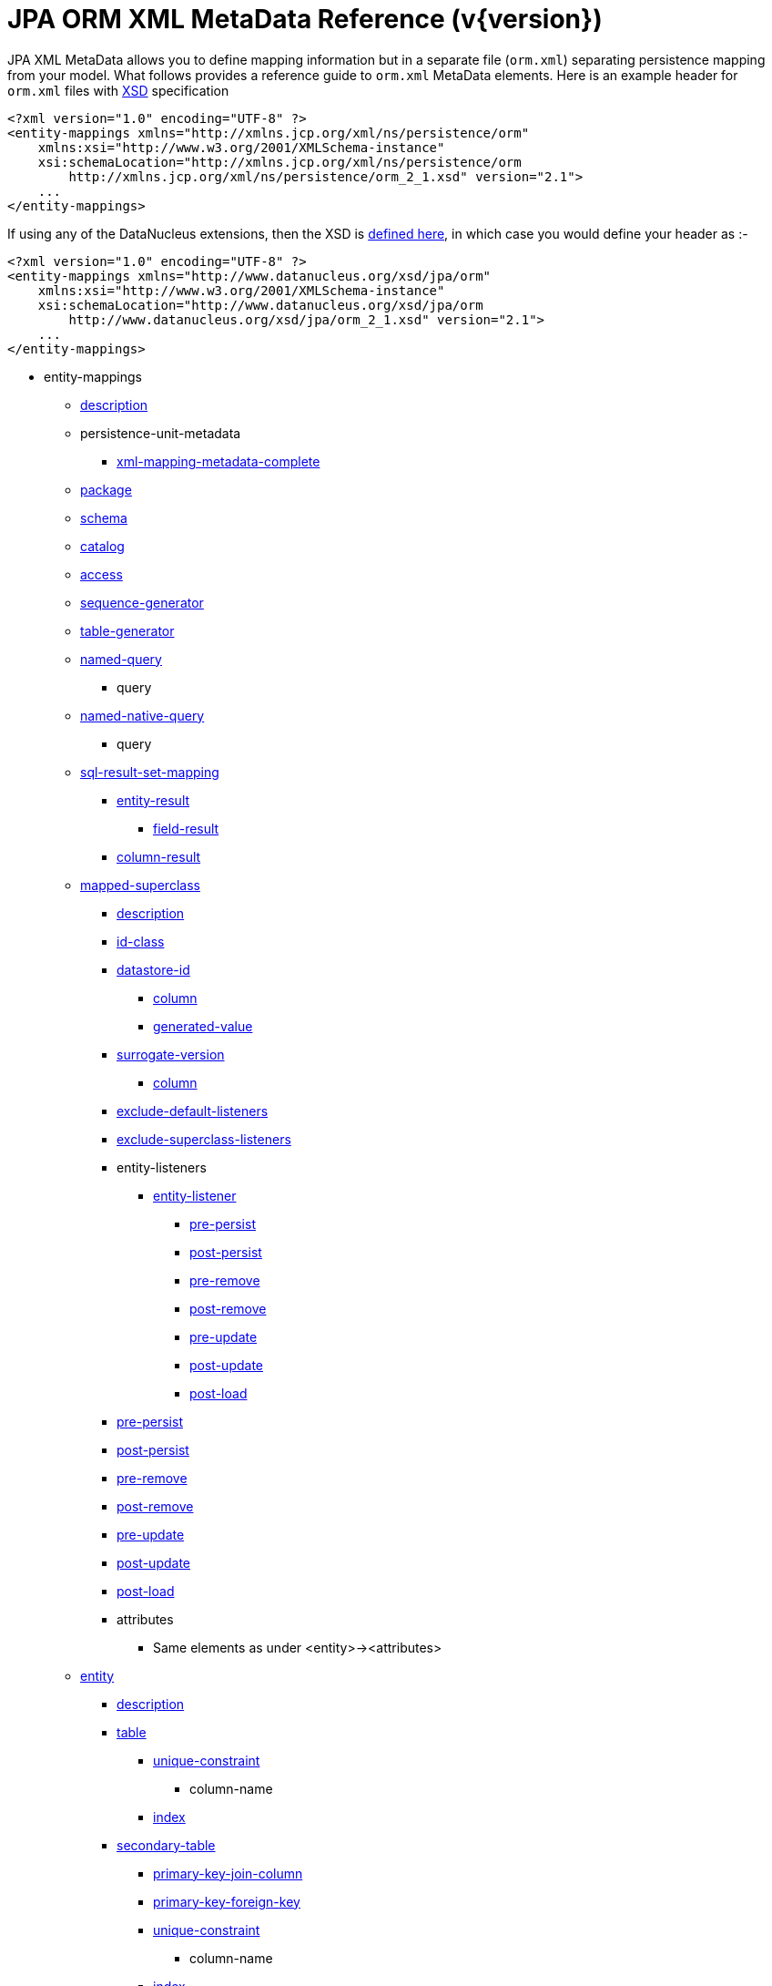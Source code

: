 [[orm_xml]]
= JPA ORM XML MetaData Reference (v{version})
:_basedir: ../
:_imagesdir: images/

JPA XML MetaData allows you to define mapping information but in a separate file (`orm.xml`) separating persistence mapping from your model. 
What follows provides a reference guide to `orm.xml` MetaData elements. Here is an example header for `orm.xml` files with 
http://xmlns.jcp.org/xml/ns/persistence/orm_2_1.xsd[XSD] specification

[source,xml]
-----
<?xml version="1.0" encoding="UTF-8" ?>
<entity-mappings xmlns="http://xmlns.jcp.org/xml/ns/persistence/orm"
    xmlns:xsi="http://www.w3.org/2001/XMLSchema-instance"
    xsi:schemaLocation="http://xmlns.jcp.org/xml/ns/persistence/orm
        http://xmlns.jcp.org/xml/ns/persistence/orm_2_1.xsd" version="2.1">
    ...
</entity-mappings>
-----

If using any of the DataNucleus extensions, then the XSD is http://www.datanucleus.org/xsd/jpa/orm_2_1.xsd[defined here], in which case you would define your header as :-

[source,xml]
-----
<?xml version="1.0" encoding="UTF-8" ?>
<entity-mappings xmlns="http://www.datanucleus.org/xsd/jpa/orm"
    xmlns:xsi="http://www.w3.org/2001/XMLSchema-instance"
    xsi:schemaLocation="http://www.datanucleus.org/xsd/jpa/orm
        http://www.datanucleus.org/xsd/jpa/orm_2_1.xsd" version="2.1">
    ...
</entity-mappings>
-----

* entity-mappings
** link:#description[description]
** persistence-unit-metadata
*** link:#xml-mapping-metadata-complete[xml-mapping-metadata-complete]
** link:#package[package]
** link:#schema[schema]
** link:#catalog[catalog]
** link:#access[access]
** link:#sequence-generator[sequence-generator]
** link:#table-generator[table-generator]
** link:#named-query[named-query]
*** query
** link:#named-native-query[named-native-query]
*** query
** link:#sql-result-set-mapping[sql-result-set-mapping]
*** link:#entity-result[entity-result]
**** link:#field-result[field-result]
*** link:#column-result[column-result]
** link:#mapped-superclass[mapped-superclass]
*** link:#entity-description[description]
*** link:#id-class[id-class]
*** link:#datastore-id[datastore-id]
**** link:#column[column]
**** link:#generated-value[generated-value]
*** link:#surrogate-version[surrogate-version]
**** link:#column[column]
*** link:#exclude-default-listeners[exclude-default-listeners]
*** link:#exclude-superclass-listeners[exclude-superclass-listeners]
*** entity-listeners
**** link:#entity-listener[entity-listener]
***** link:#pre-persist[pre-persist]
***** link:#post-persist[post-persist]
***** link:#pre-remove[pre-remove]
***** link:#post-remove[post-remove]
***** link:#pre-update[pre-update]
***** link:#post-update[post-update]
***** link:#post-load[post-load]
*** link:#pre-persist[pre-persist]
*** link:#post-persist[post-persist]
*** link:#pre-remove[pre-remove]
*** link:#post-remove[post-remove]
*** link:#pre-update[pre-update]
*** link:#post-update[post-update]
*** link:#post-load[post-load]
*** attributes
**** Same elements as under <entity>-><attributes>
** link:#entity[entity]
*** link:#entity-description[description]
*** link:#table[table]
**** link:#unique-constraint[unique-constraint]
***** column-name
**** link:#index[index]
*** link:#secondary-table[secondary-table]
**** link:#primary-key-join-column[primary-key-join-column]
**** link:#foreign-key[primary-key-foreign-key]
**** link:#unique-constraint[unique-constraint]
***** column-name
**** link:#index[index]
*** link:#primary-key-join-column[primary-key-join-column]
*** link:#foreign-key[primary-key-foreign-key]
*** link:#id-class[id-class]
*** link:#datastore-id[datastore-id]
**** link:#column[column]
**** link:#generated-value[generated-value]
*** link:#surrogate-version[surrogate-version]
**** link:#column[column]
*** link:#inheritance[inheritance]
*** link:#discriminator-value[discriminator-value]
*** link:#discriminator-column[discriminator-column]
*** link:#sequence-generator[sequence-generator]
*** link:#table-generator[table-generator]
**** link:#index[index]
*** link:#named-query[named-query]
**** query
*** link:#named-native-query[named-native-query]
**** query
*** link:#sql-result-set-mapping[sql-result-set-mapping]
**** link:#entity-result[entity-result]
***** link:#field-result[field-result]
**** link:#column-result[column-result]
*** link:#named-entity-graph[named-entity-graph]
**** link:#named-attribute-node[named-attribute-node]
**** link:#named-subgraph[subgraph]
***** link:#named-attribute-node[named-attribute-node]
**** link:#named-subgraph[subclass-subgraph]
***** link:#named-attribute-node[named-attribute-node]
*** link:#exclude-default-listeners[exclude-default-listeners]
*** link:#exclude-superclass-listeners[exclude-superclass-listeners]
*** entity-listeners
**** link:#entity-listener[entity-listener]
***** link:#pre-persist[pre-persist]
***** link:#post-persist[post-persist]
***** link:#pre-remove[pre-remove]
***** link:#post-remove[post-remove]
***** link:#pre-update[pre-update]
***** link:#post-update[post-update]
***** link:#post-load[post-load]
*** link:#pre-persist[pre-persist]
*** link:#post-persist[post-persist]
*** link:#pre-remove[pre-remove]
*** link:#post-remove[post-remove]
*** link:#pre-update[pre-update]
*** link:#post-update[post-update]
*** link:#post-load[post-load]
*** link:#attribute-override[attribute-override]
**** link:#column[column]
*** link:#association-override[association-override]
**** link:#join-column[join-column]
*** attributes
**** link:#id[id]
***** link:#column[column]
***** link:#generated-value[generated-value]
***** link:#sequence-generator[sequence-generator]
***** link:#table-generator[table-generator]
**** link:#embedded-id[embedded-id]
**** link:#basic[basic]
***** link:#column[column]
***** lob
***** link:#temporal[temporal]
***** link:#enumerated[enumerated]
***** link:#convert[convert]
**** link:#version[version]
***** link:#column[column]
**** link:#many-to-one[many-to-one]
***** link:#join-column[join-column]
***** link:#join-table[join-table]
****** link:#join-column[join-column]
****** link:#inverse-join-column[inverse-join-column]
****** link:#unique-constraint[unique-constraint]
******* column-name
***** cascade
****** cascade-all
****** cascade-persist
****** cascade-merge
****** cascade-remove
****** cascade-refresh
**** link:#element-collection[element-collection]
***** link:#collection-table[collection-table]
****** link:#join-column[join-column]
****** link:#index[index]
****** link:#foreign-key[foreign-key]
***** link:#order-by[order-by]
***** link:#order-column[order-column]
***** link:#map-key[map-key]
***** link:#map-key-class[map-key-class]
***** link:#map-key-temporal[map-key-temporal]
***** link:#map-key-enumerated[map-key-enumerated]
***** link:#join-table[join-table]
****** link:#join-column[join-column]
****** link:#foreign-key[foreign-key]
****** link:#inverse-join-column[inverse-join-column]
****** link:#foreign-key[inverse-foreign-key]
****** link:#unique-constraint[unique-constraint]
******* column-name
***** link:#join-column[join-column]
**** link:#one-to-many[one-to-many]
***** link:#order-by[order-by]
***** link:#order-column[order-column]
***** link:#map-key[map-key]
***** link:#map-key-class[map-key-class]
***** link:#map-key-temporal[map-key-temporal]
***** link:#map-key-enumerated[map-key-enumerated]
***** link:#join-table[join-table]
****** link:#join-column[join-column]
****** link:#inverse-join-column[inverse-join-column]
****** link:#unique-constraint[unique-constraint]
******* column-name
***** link:#join-column[join-column]
***** cascade
****** cascade-all
****** cascade-persist
****** cascade-merge
****** cascade-remove
****** cascade-refresh
***** link:#shared-relation[shared-relation]
**** link:#one-to-one[one-to-one]
***** link:#join-column[join-column]
***** link:#foreign-key[foreign-key]
***** link:#join-table[join-table]
****** link:#join-column[join-column]
****** link:#inverse-join-column[inverse-join-column]
****** link:#unique-constraint[unique-constraint]
******* column-name
***** cascade
****** cascade-all
****** cascade-persist
****** cascade-merge
****** cascade-remove
****** cascade-refresh
**** link:#many-to-many[many-to-many]
***** link:#order-by[order-by]
***** link:#order-column[order-column]
***** link:#map-key[map-key]
***** link:#map-key-class[map-key-class]
***** link:#map-key-temporal[map-key-temporal]
***** link:#map-key-enumerated[map-key-enumerated]
***** link:#join-table[join-table]
****** link:#join-column[join-column]
****** link:#inverse-join-column[inverse-join-column]
****** link:#unique-constraint[unique-constraint]
******* column-name
***** cascade
****** cascade-all
****** cascade-persist
****** cascade-merge
****** cascade-remove
****** cascade-refresh
***** link:#shared-relation[shared-relation]
**** link:#embedded[embedded]
***** link:#attribute-override[attribute-override]
**** link:#transient[transient]
** link:#embeddable[embeddable]
*** embeddable-attributes
**** link:#basic[basic]
**** link:#transient[transient]


[[description]]
== Metadata for description tag

The *<description>* element (<entity-mappings>) contains the text describing all classes (and hence entities) defined in this file. 
It serves no useful purpose other than descriptive.


[[xml-mapping-metadata-complete]]
== Metadata for xml-mapping-metadata-complete tag

The *<xml-mapping-metadata-complete>* element (under <persistence-unit-metadata>) when specified defines that the classes in this file are 
fully specified with just their metadata and that any annotations should be ignored.


[[package]]
== Metadata for package tag

The *<package>* element (under <entity-mappings>) contains the text defining the package into which all classes in this file belong.


[[schema]]
== Metadata for schema tag

The *<schema>* element (under <entity-mappings>) contains the default schema for all classes in this file.


[[catalog]]
== Metadata for catalog tag

The *<catalog>* element (under <entity-mappings>) contains the default catalog for all classes in this file.


[[access]]
== Metadata for access tag

The *<access>* element (under <entity-mappings>) contains the setting for how to access
the persistent fields/properties. This can be set to either "FIELD" or "PROPERTY".


[[sequence-generator]]
== Metadata for sequence-generator tag

The *<sequence-generator>* element (under <entity-mappings>, or <entity> or
<id>) defines a generator of sequence values, for use elsewhere in this persistence-unit.

[cols="1,3,1", options="header"]
|===
|Attribute
|Description
|Values

|name
|Name of the generator (required)
|

|sequence-name
|Name of the sequence
|

|initial-value
|Initial value for the sequence
|1

|allocation-size
|Number of values that the sequence allocates when needed
|50
|===



[[table-generator]]
== Metadata for table-generator tag

The *<table-generator>* element (under <entity-mappings>, or <entity> or
<id>) defines a generator of sequence values using a datastore table, for use elsewhere in 
this persistence-unit.

[cols="1,3,1", options="header"]
|===
|Attribute
|Description
|Values

|name
|Name of the generator (required)
|

|table
|name of the table to use for sequences
|SEQUENCE_TABLE

|catalog
|Catalog to store the sequence table
|

|schema
|Schema to store the sequence table
|

|pk-column-name
|Name of the primary-key column in the table
|SEQUENCE_NAME

|value-column-name
|Name of the value column in the table
|NEXT_VAL

|pk-column-value
|Name of the value to use in the primary key column (for this row)
|{name of the class}

|initial-value
|Initial value to use in the table
|0

|allocation-size
|Number of values to allocate when needed
|50
|===



[[named-query]]
== Metadata for named-query tag

The *<named-query>* element (under <entity-mappings> or under <entity>) defines 
a JPQL query that will be accessible at runtime via the name. The element itself will contain the text 
of the query. It has the following attributes

[cols="1,3,1", options="header"]
|===
|Attribute
|Description
|Values

|name
|Name of the query
|
|===



[[named-native-query]]
== Metadata for named-native-query tag

The *<named-native-query>* element (under <entity-mappings> or under <entity>) 
defines an SQL query that will be accessible at runtime via the name. The element itself will contain 
the text of the query. It has the following attributes

[cols="1,3,1", options="header"]
|===
|Attribute
|Description
|Values

|name
|Name of the query
|
|===



[[sql-result-set-mapping]]
== Metadata for sql-result-set-mapping tag

The *<sql-result-set-mapping>* element (under <entity-mappings> or under <entity>) 
defines how the results of the SQL query are output to the user per row of the result set. 
It will contain sub-elements. It has the following attributes

[cols="1,3,1", options="header"]
|===
|Attribute
|Description
|Values

|name
|Name of the SQL result-set mapping (referenced by native queries)
|
|===



[[named-entity-graph]]
== Metadata for named-entity-graph tag

The *<named-entity-graph>* element (under <entity>) 
defines an entity graph with root as that entity, accessible at runtime via the name. 
It has the following attributes

[cols="1,3,1", options="header"]
|===
|Attribute
|Description
|Values

|name
|Name of the entity graph
|
|===



[[named-attribute-node]]
== Metadata for named-attribute-node tag

The *<named-attribute-node>* element (under <named-entity-graph>) 
defines a node in the entity graph.
It has the following attributes

[cols="1,3,1", options="header"]
|===
|Attribute
|Description
|Values

|name
|Name of the node (field/property)
|

|subgraph
|Name of a subgraph that maps this attribute fully (optional)
|
|===


[[named-subgraph]]
== Metadata for subgraph/subclass-subgraph tag

The *<subgraph>*/*subclass-subgraph* element (under <named-entity-graph>) 
defines a subgraph in the entity graph.
It has the following attributes

[cols="1,3,1", options="header"]
|===
|Attribute
|Description
|Values

|name
|Name of the subgraph (referenced in the named-attribute-node)
|

|class
|Type of the subgraph attribute
|
|===



[[entity-result]]
== Metadata for entity-result tag

The *<entity-result>* element (under <sql-result-set-mapping>) 
defines an entity that is output from an SQL query per row of the result set. 
It can contain sub-elements of type <field-result>. It has the following attributes

[cols="1,3,1", options="header"]
|===
|Attribute
|Description
|Values

|entity-class
|Class of the entity
|

|discriminator-column
|Column containing any discriminator (so subclasses of the entity type can be distinguished)
|
|===



[[field-result]]
== Metadata for field-result tag

The *<field-result>* element (under <entity-result>) 
defines a field of an entity and the column representing it in an SQL query. 
It has the following attributes

[cols="1,3,1", options="header"]
|===
|Attribute
|Description
|Values

|name
|Name of the entity field
|

|column
|Name of the SQL column
|
|===



[[column-result]]
== Metadata for column-result tag

The *<column-result>* element (under <sql-result-set-mapping>) 
defines a column that is output directly from an SQL query per row of the result set. 
It has the following attributes

[cols="1,3,1", options="header"]
|===
|Attribute
|Description
|Values

|name
|Name of the SQL column
|
|===



[[mapped-superclass]]
== Metadata for mapped-superclass tag

These are attributes within the *<mapped-superclass>* tag (under <entity-mappings>). 
This is used to define the persistence definition for a class that has no table but is mapped.

[cols="1,3,1", options="header"]
|===
|Attribute
|Description
|Values

|class
|Name of the class (required)
|

|metadata-complete
|Whether the definition of persistence of this class is complete with this MetaData definition. That is, should any annotations be ignored.
|true, *false*
|===



[[entity]]
== Metadata for entity tag

These are attributes within the *<entity>* tag (under <entity-mappings>). 
This is used to define the persistence definition for this class.

[cols="1,3,1", options="header"]
|===
|Attribute
|Description
|Values

|class
|Name of the class (required)
|

|name
|Name of the entity. Used by JPQL queries
|

|metadata-complete
|Whether the definition of persistence of this class is complete with this MetaData definition. That is, should any annotations be ignored.
|true, *false*

|cacheable
|Whether instances of this class should be cached in the L2 cache. New in JPA2
|*true*, false
|===



[[entity-description]]
== Metadata for description tag

The *<description>* element (under <entity>) contains the text describing
the class being persisted. It serves no useful purpose other than descriptive.




[[table]]
== Metadata for table tag

These are attributes within the *<table>* tag (under <entity>). 
This is used to define the table where this class will be persisted.

[cols="1,3,1", options="header"]
|===
|Attribute
|Description
|Values

|name
|Name of the table
|

|catalog
|Catalog where the table is stored
|

|schema
|Schema where the table is stored
|
|===



[[secondary-table]]
== Metadata for secondary-table tag

These are attributes within the *<secondary-table>* tag (under <entity>). 
This is used to define the join of a secondary table back to the primary table where this class will be 
persisted.

[cols="1,3,1", options="header"]
|===
|Attribute
|Description
|Values

|name
|Name of the table
|

|catalog
|Catalog where the table is stored
|

|schema
|Schema where the table is stored
|
|===



[[join-table]]
== Metadata for join-table tag

These are attributes within the *<join-table>* tag 
(under <one-to-one>, <one-to-many>, <many-to-many>). 
This is used to define the join table where a collection/maps relationship will be persisted.

[cols="1,3,1", options="header"]
|===
|Attribute
|Description
|Values

|name
|Name of the join table
|

|catalog
|Catalog where the join table is stored
|

|schema
|Schema where the join table is stored
|

|orphan-removal
|Whether to remove orphans when either removing the owner or nulling the relation
|false
|===



[[collection-table]]
== Metadata for collection-table tag

These are attributes within the *<collection-table>* tag 
(under <element-collection>). 
This is used to define the join table where a collections relationship will be persisted.

[cols="1,3,1", options="header"]
|===
|Attribute
|Description
|Values

|name
|Name of the join table
|

|catalog
|Catalog where the join table is stored
|

|schema
|Schema where the join table is stored
|
|===



[[unique-constraint]]
== Metadata for unique-constraint tag

This element is specified under the <table>, <secondary-table> or
<join-table> tags. This is used to define a unique constraint on the table.
No attributes are provided, just sub-element(s) "column-name"



[[column]]
== Metadata for column tag

These are attributes within the *<column>* tag (under <basic>).
This is used to define the column where the data will be stored.

[cols="1,3,1", options="header"]
|===
|Attribute
|Description
|Values

|name
|Name of the column
|

|unique
|Whether the column is unique
|true, *false*

|nullable
|Whether the column is nullable
|*true*, false

|insertable
|Whether the column is insertable
|*true*, false

|updatable
|Whether the column is updatable
|*true*, false

|column-definition
|Some vague JPA term that you put anything in and get any unexpected results from
|

|table
|Table for the column ?
|

|length
|Length for the column (when string type)
|255

|precision
|Precision for the column (when numeric type)
|0

|scale
|Scale for the column (when numeric type)
|0

|jdbc-type
|The JDBC Type to use for this column (*DataNucleus extension*)
|

|position
|The position to use for this column (first=0) (*DataNucleus extension*)
|
|===



[[primary-key-join-column]]
== Metadata for primary-key-join-column tag

These are attributes within the *<primary-join-key-column>* tag 
(under <secondary-table> or <entity>).
This is used to define the join of PK columns between secondary and primary tables, or
between table of subclass and table of base class.

[cols="1,3,1", options="header"]
|===
|Attribute
|Description
|Values

|name
|Name of the column
|

|referenced-column-name
|Name of column in primary table
|
|===



[[join-column]]
== Metadata for join-column tag

These are attributes within the *<join-column>* tag (under <join-table>). 
This is used to define the join column.

[cols="1,3,1", options="header"]
|===
|Attribute
|Description
|Values

|name
|Name of the column
|

|referenced-column-name
|Name of the column at the other side of the relation that this is a FK to
|

|unique
|Whether the column is unique
|true, *false*

|nullable
|Whether the column is nullable
|*true*, false

|insertable
|Whether the column is insertable
|*true*, false

|updatable
|Whether the column is updatable
|*true*, false

|column-definition
|Some vague JPA term that you put anything in and get any unexpected results from.
|

|table
|Table for the column ?
|
|===



[[inverse-join-column]]
== Metadata for inverse-join-column tag

These are attributes within the *<inverse-join-column>* tag (under <join-table>).
This is used to define the join column to the element.

[cols="1,3,1", options="header"]
|===
|Attribute
|Description
|Values

|name
|Name of the column
|

|referenced-column-name
|Name of the column at the other side of the relation that this is a FK to
|

|unique
|Whether the column is unique
|true, *false*

|nullable
|Whether the column is nullable
|*true*, false

|insertable
|Whether the column is insertable
|*true*, false

|updatable
|Whether the column is updatable
|*true*, false

|column-definition
|Some vague JPA term that you put anything in and get any unexpected results from.
|

|table
|Table for the column ?
|
|===



[[shared-relation]]
== Metadata for shared-relation tag

These are attributes within the *<shared-relation>* tag 
(under <one-to-many> or <many-to-many>).
*This is a DataNucleus Extension*.
This is used to define a relation as being shared, with a distinguisher column.

[cols="1,3,1", options="header"]       
|===
|Attribute
|Description
|Values

|column
|Name of the distinguisher column
|

|value
|Value to store in the distinguisher column for this field
|

|primary-key
|Whether the distinguisher column is part of the primary key (when join table).
|
|===



[[id-class]]
== Metadata for id-class tag

These are attributes within the *<id-class>* tag (under <entity>).
This defines a identity class to be used for this entity.

[cols="1,3,1", options="header"]
|===
|Attribute
|Description
|Values

|class
|Name of the identity class (required)
|
|===



[[inheritance]]
== Metadata for inheritance tag

These are attributes within the *<inheritance>* tag (under <entity>).
This defines the inheritance of the class.

[cols="1,3,1", options="header"]
|===
|Attribute
|Description
|Values

|strategy
|Strategy for inheritance in terms of storing this class
|SINGLE_TABLE, JOINED, TABLE_PER_CLASS
|===



[[discriminator-value]]
== Metadata for discriminator-value tag

These are attributes within the *<discriminator-value>* tag (under <entity>).
This defines the value used in a discriminator. The value is contained in the element.
Specification of the value will result in a "value-map" discriminator strategy being adopted.
If no discriminator-value is present, but discriminator-column is then "class-name" discriminator 
strategy is used.



[[discriminator-column]]
== Metadata for discriminator-column tag

These are attributes within the *<discriminator-column>* tag (under <entity>).
This defines the column used for a discriminator.

[cols="1,3,1", options="header"]
|===
|Attribute
|Description
|Values

|name
|Name of the discriminator column
|DTYPE

|discriminator-type
|Type of data stored in the discriminator column
|STRING, CHAR, INTEGER

|length
|Length of the discriminator column
|
|===


[[id]]
== Metadata for id tag

These are attributes within the *<id>* tag (under <attributes>).
This is used to define the field used to be the identity of the class.

[cols="1,3,1", options="header"]
|===
|Attribute
|Description
|Values

|name
|Name of the field (required)
|
|===


[[generated-value]]
== Metadata for generated-value tag

These are attributes within the *<generated-value>* tag (under <id>). This is used to define how to generate the value for the identity field.

[cols="1,3,1", options="header"]
|===
|Attribute
|Description
|Values

|strategy
|Generation strategy. Please refer to the link:mapping.html#value_generation[Identity Generation Guide]
|*auto*, identity, sequence, table

|generator
|Name of the generator to use if wanting to override the default DataNucleus generator for the specified strategy. 
Please refer to the link:#sequence-generator[<sequence-generator>] and link:#table-generator[<table-generator>]
|
|===


[[datastore-id]]
== Metadata for datastore-id tag

These are attributes within the *<datastore-id>* tag (under <entity>). This is used to define the entity is using datastore identity (DataNucleus extension).

[cols="1,3,1", options="header"]
|===
|Attribute
|Description
|Values

|column
|Name of the surrogate column to add for the datastore identity.
|

|generated-value
|Details of the generated value strategy and generator. Please refer to the link:#generated-value[<generated-value>]
|
|===



[[surrogate-version]]
== Metadata for surrogate-version tag

These are attributes within the *<surrogate-version>* tag (under <entity>).
This is used to define the entity has a surrogate version column (DataNucleus extension).

[cols="1,3,1", options="header"]
|===
|Attribute
|Description
|Values

|column
|Name of the surrogate column to add for the version.
|

|indexed
|Whether the surrogate version column should be indexed.
|true, *false*
|===



[[embedded-id]]
== Metadata for embedded-id tag

These are attributes within the *<embedded-id>* tag (under <attributes>). This is used to define the field used to be the (embedded) identity of the class.
*Note that this is not yet fully supported - specify the fields in the class*

[cols="1,3,1", options="header"]
|===
|Attribute
|Description
|Values

|name
|Name of the field (required)
|
|===



[[version]]
== Metadata for version tag

These are attributes within the *<version>* tag (under <attributes>). This is used to define the field used to be hold the version of the class.

[cols="1,3,1", options="header"]
|===
|Attribute
|Description
|Values

|name
|Name of the field (required)
|
|===



[[basic]]
== Metadata for basic tag

These are attributes within the *<basic>* tag (under <attributes>). This is used to define the persistence information for the field.

[cols="1,3,1", options="header"]
|===
|Attribute
|Description
|Values

|name
|Name of the field (required)
|

|fetch
|Fetch type for this field
|LAZY, EAGER

|optional
|Whether this field may be null and may be used in schema generation
|true, false
|===



[[temporal]]
== Metadata for temporal tag

These are attributes within the *<temporal>* tag (under <basic>). This is used to define the details of persistence as a temporal type. 
The contents of the element can be one of DATE, TIME, TIMESTAMP.



[[enumerated]]
== Metadata for enumerated tag

These are attributes within the *<enumerated>* tag (under <basic>). This is used to define the details of persistence as an enum type. 
The contents of the element can be one of *ORDINAL* or STRING to represent whether the enum is persisted as an integer-based or the actual string.


[[one-to-one]]
== Metadata for one-to-one tag

These are attributes within the *<one-to-one>* tag (under <attributes>). This is used to define that the field is part of a 1-1 relation.

[cols="1,3,1", options="header"]
|===
|Attribute
|Description
|Values

|name
|Name of the field (required)
|

|target-entity
|Class name of the related entity
|

|fetch
|Whether the field should be fetched immediately
|*EAGER*, LAZY

|optional
|Whether the field can store nulls.
|*true*, false

|mapped-by
|Name of the field that owns the relation (specified on the inverse side)
|
|===



[[many-to-one]]
== Metadata for many-to-one tag

These are attributes within the *<many-to-one>* tag (under <attributes>). This is used to define that the field is part of a N-1 relation.

[cols="1,3,1", options="header"]
|===
|Attribute
|Description
|Values

|name
|Name of the field (required)
|

|target-entity
|Class name of the related entity
|

|fetch
|Whether the field should be fetched immediately
|*EAGER*, LAZY

|optional
|Whether the field can store nulls.
|*true*, false
|===



[[element-collection]]
== Metadata for element-collection tag

These are attributes within the *<element-collection>* tag (under <attributes>). This is used to define that the field is part of a 1-N non-PC relation.

[cols="1,3,1", options="header"]
|===
|Attribute
|Description
|Values

|name
|Name of the field (required)
|

|target-class
|Class name of the related object
|

|fetch
|Whether the field should be fetched immediately
|EAGER, *LAZY*
|===



[[one-to-many]]
== Metadata for one-to-many tag

These are attributes within the *<one-to-many>* tag (under <attributes>). This is used to define that the field is part of a 1-N relation.

[cols="1,3,1", options="header"]
|===
|Attribute
|Description
|Values

|name
|Name of the field (required)
|

|target-entity
|Class name of the related entity
|

|fetch
|Whether the field should be fetched immediately
|EAGER, *LAZY*

|mapped-by
|Name of the field that owns the relation (specified on the inverse side)
|

|orphan-removal
|Whether to remove orphans when either removing the owner or removing the element
|false
|===



[[many-to-many]]
== Metadata for many-to-many tag

These are attributes within the *<many-to-many>* tag (under <attributes>). This is used to define that the field is part of a M-N relation.

[cols="1,3,1", options="header"]
|===
|Attribute
|Description
|Values

|name
|Name of the field (required)
|

|target-entity
|Class name of the related entity
|

|fetch
|Whether the field should be fetched immediately
|EAGER, *LAZY*

|mapped-by
|Name of the field on the non-owning side that completes the relation. Specified on the owner side
|
|===



[[embedded]]
== Metadata for embedded tag

These are attributes within the *<embedded>* tag (under <attributes>). This is used to define that the field is part of an embedded relation.

[cols="1,3,1", options="header"]
|===
|Attribute
|Description
|Values

|name
|Name of the field (required)
|
|===



[[order-by]]
== Metadata for order-by tag

This element is specified under <one-to-many> or <many-to-many>. 
It is used to define the field(s) of the element class that is used for ordering the elements when they are retrieved from the datastore. 
It has no attributes and the ordering is specified within the element itself. 
It should be a comma-separated list of field names (of the element) with optional "ASC" or "DESC" to signify ascending or descending



[[order-column]]
== Metadata for order-column tag

This element is specified under <one-to-many> or <many-to-many>. 
It is used to define that the List will be ordered with the ordering stored in a surrogate column in the other table.

[cols="1,3,1", options="header"]
|===
|Attribute
|Description
|Values

|name
|Name of the column
|{fieldName}_ORDER

|nullable
|Whether the column is nullable
|*true*, false

|insertable
|Whether the column is insertable
|*true*, false

|updatable
|Whether the column is updatable
|*true*, false

|column-definition
|Some vague JPA term that you put anything in and get any unexpected results from
|

|base
|Origin of the ordering (value for the first element)
|0
|===



[[map-key]]
== Metadata for map-key tag

These are attributes within the *<map-key>* tag (under <one-to-many> or <many-to-many>). This is used to define the field of the value class that is the key of a Map.

[cols="1,3,1", options="header"]
|===
|Attribute
|Description
|Values

|name
|Name of the field (required)
|
|===



[[map-key-class]]
== Metadata for map-key-class tag

These are attributes within the *<map-key-class>* tag (under <one-to-many> or <many-to-many>). This is used to define the key type for a Map.

[cols="1,3,1", options="header"]
|===
|Attribute
|Description
|Values

|class
|Type used for the key (required)
|
|===



[[map-key-temporal]]
== Metadata for map-key-temporal tag

Within the *<map-key-temporal>* tag (under <element-collection>, <one-to-many> or <many-to-many>) you put the TemporalType value.



[[map-key-enumerated]]
== Metadata for map-key-enumerated tag

Within the *<map-key-enumerated>* tag (under <element-collection>, <one-to-many> or <many-to-many>) you put the EnumType value.


[[transient]]
== Metadata for transient tag

These are attributes within the *<transient>* tag (under <attributes>). This is used to define that the field is not to be persisted.

[cols="1,3,1", options="header"]
|===
|Attribute
|Description
|Values

|name
|Name of the field (required)
|
|===


[[index]]
== Metadata for index tag

These are attributes within the *<index>* element. This is used to define the details of an index when overriding the provider default.

[cols="1,3,1", options="header"]
|===
|Attribute
|Description
|Values

|name
|Name of the index
|

|unique
|Whether the index is unique
|

|column-list
|List of columns (including any ASC, DESC specifications for each column)
|
|===



[[foreign-key]]
== Metadata for foreign-key tag

These are attributes within the *<foreign-key>* element. This is used to define the details of a foreign-key when overriding the provider default.

[cols="1,3,1", options="header"]
|===
|Attribute
|Description
|Values

|name
|Name of the foreign-key
|

|value
|Constraint mode
|

|foreignKeyDefinition
|The DDL for the foreign key
|
|===



[[convert]]
== Metadata for convert tag

These are attributes within the *<convert>* element, under *<basic>*. This is used to define the use of type conversion on this field.

[cols="1,3,1", options="header"]
|===
|Attribute
|Description
|Values

|converter
|Class name of the converter
|

|attribute-name
|Name of the embedded field to convert (optional). *Not yet supported*
|

|disable-conversion
|Whether to disable any auto-apply converters for this field
|true, *false*
|===



[[exclude-default-listeners]]
== Metadata for exclude-default-listeners tag

This element is specified under <mapped-superclass> or <entity> and is used to denote that any default listeners defined in this file will be ignored.


[[exclude-superclass-listeners]]
== Metadata for exclude-superclass-listeners tag

This element is specified under <mapped-superclass> or <entity> and is used to denote that any listeners of superclasses will be ignored.


[[entity-listener]]
== Metadata for entity-listener tag

These are attributes within the *<entity-listener>* tag (under <entity-listeners>). This is used to an EntityListener class and the methods it uses

[cols="1,3,1", options="header"]
|===
|Attribute
|Description
|Values

|class
|Name of the EntityListener class that receives the callbacks for this Entity
|
|===


[[pre-persist]]
== Metadata for pre-persist tag

These are attributes within the *<pre-persist>* tag (under <entity>). This is used to define any "PrePersist" method callback.

[cols="1,3,1", options="header"]
|===
|Attribute
|Description
|Values

|method-name
|Name of the method (required)
|
|===


[[post-persist]]
== Metadata for post-persist tag

These are attributes within the *<post-persist>* tag (under <entity>). This is used to define any "PostPersist" method callback.

[cols="1,3,1", options="header"]
|===
|Attribute
|Description
|Values

|method-name
|Name of the method (required)
|
|===


[[pre-remove]]
== Metadata for pre-remove tag

These are attributes within the *<pre-remove>* tag (under <entity>). This is used to define any "PreRemove" method callback.

[cols="1,3,1", options="header"]
|===
|Attribute
|Description
|Values

|method-name
|Name of the method (required)
|
|===


[[post-remove]]
== Metadata for post-remove tag

These are attributes within the *<post-remove>* tag (under <entity>). This is used to define any "PostRemove" method callback.

[cols="1,3,1", options="header"]
|===
|Attribute
|Description
|Values

|method-name
|Name of the method (required)
|
|===


[[pre-update]]
== Metadata for pre-update tag

These are attributes within the *<pre-remove>* tag (under <entity>). This is used to define any "PreUpdate" method callback.

[cols="1,3,1", options="header"]
|===
|Attribute
|Description
|Values

|method-name
|Name of the method (required)
|
|===


[[post-update]]
== Metadata for post-update tag

These are attributes within the *<post-update>* tag (under <entity>). This is used to define any "PostUpdate" method callback.

[cols="1,3,1", options="header"]
|===
|Attribute
|Description
|Values

|method-name
|Name of the method (required)
|
|===


[[post-load]]
== Metadata for post-load tag

These are attributes within the *<post-load>* tag (under <entity>). This is used to define any "PostLoad" method callback.

[cols="1,3,1", options="header"]
|===
|Attribute
|Description
|Values

|method-name
|Name of the method (required)
|
|===


[[attribute-override]]
== Metadata for attribute-override tag

These are attributes within the *<attribute-override>* tag (under <entity>). This is used to override the columns for any fields in superclasses

[cols="1,3,1", options="header"]
|===
|Attribute
|Description
|Values

|name
|Name of the field/property (required)
|
|===


[[association-override]]
== Metadata for association-override tag

These are attributes within the *<association-override>* tag (under <entity>). This is used to override the columns for any N-1/1-1 fields in superclasses

[cols="1,3,1", options="header"]
|===
|Attribute
|Description
|Values

|name
|Name of the field/property (required)
|
|===
